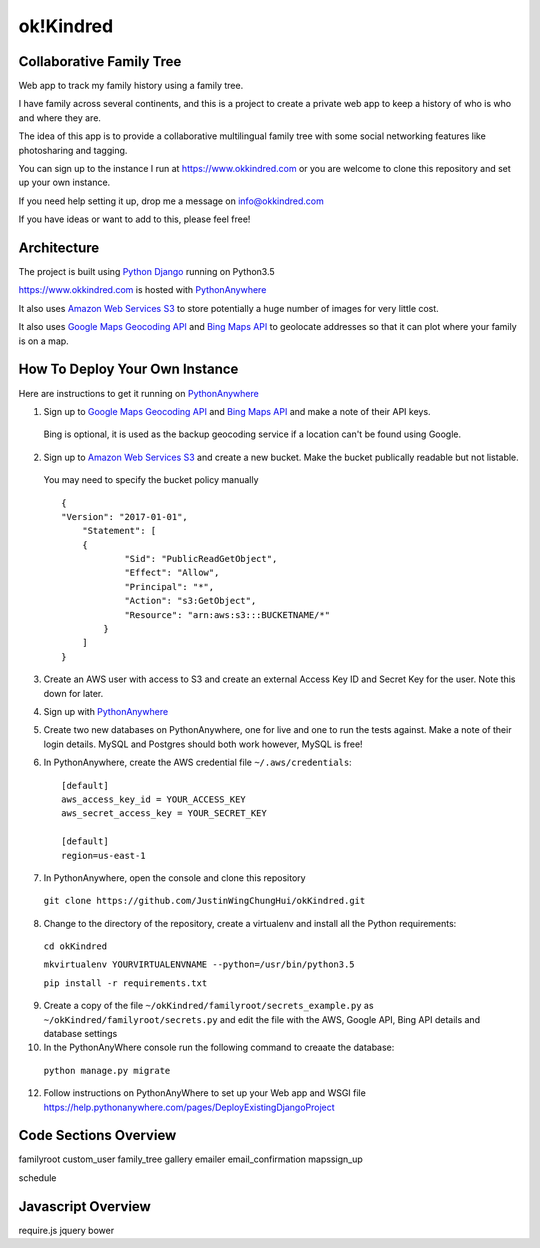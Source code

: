 ok!Kindred
============

Collaborative Family Tree
-------------------------
Web app to track my family history using a family tree.

I have family across several continents, and this is a project to create a private web app to keep a history of who is who and where they are.

The idea of this app is to provide a collaborative multilingual family tree with some social networking features like photosharing and tagging.

You can sign up to the instance I run at https://www.okkindred.com
or you are welcome to clone this repository and set up your own instance.  

If you need help setting it up, drop me a message on info@okkindred.com 


If you have ideas or want to add to this, please feel free!


Architecture
------------
The project is built using `Python Django <https://www.djangoproject.com/>`_ running on Python3.5

https://www.okkindred.com is hosted with `PythonAnywhere <https://www.PythonAnywhere.com/>`_  

It also uses `Amazon Web Services S3 <https://aws.amazon.com/s3/>`_  to store potentially a huge number of images for very little cost. 

It also uses `Google Maps Geocoding API <https://developers.google.com/maps/documentation/geocoding/start>`_ and `Bing Maps API <https://www.microsoft.com/maps/>`_ to geolocate addresses
so that it can plot where your family is on a map.



How To Deploy Your Own Instance
-------------------------------
Here are instructions to get it running on `PythonAnywhere <https://www.PythonAnywhere.com/>`_ 

1. Sign up to `Google Maps Geocoding API <https://developers.google.com/maps/documentation/geocoding/start>`_ and `Bing Maps API <https://www.microsoft.com/maps/>`_ and make a note of their API keys.

 Bing is optional, it is used as the backup geocoding service if a location can't be found using Google. 

2. Sign up to `Amazon Web Services S3 <https://aws.amazon.com/s3/>`_ and create a new bucket.  Make the bucket publically readable but not listable.  

 You may need to specify the bucket policy manually ::

    {
    "Version": "2017-01-01",
	"Statement": [
        {
                "Sid": "PublicReadGetObject",
                "Effect": "Allow",
                "Principal": "*",
                "Action": "s3:GetObject",
                "Resource": "arn:aws:s3:::BUCKETNAME/*"
            }
        ]
    }



3. Create an AWS user with access to S3 and create an external Access Key ID and Secret Key  for the user.  Note this down for later.

4. Sign up with `PythonAnywhere <https://www.PythonAnywhere.com/>`_  

5. Create two new databases on PythonAnywhere, one for live and one to run the tests against.  Make a note of their login details.  MySQL and Postgres should both work however, MySQL is free!

6. In PythonAnywhere, create the AWS credential file ``~/.aws/credentials``::

    [default]
    aws_access_key_id = YOUR_ACCESS_KEY
    aws_secret_access_key = YOUR_SECRET_KEY

    [default]
    region=us-east-1

7. In PythonAnywhere, open the console and clone this repository 
  
 ``git clone https://github.com/JustinWingChungHui/okKindred.git``

8. Change to the directory of the repository, create a virtualenv and install all the Python requirements: 

 ``cd okKindred``

 ``mkvirtualenv YOURVIRTUALENVNAME --python=/usr/bin/python3.5``

 ``pip install -r requirements.txt``

9. Create a copy of the file ``~/okKindred/familyroot/secrets_example.py`` as ``~/okKindred/familyroot/secrets.py`` and edit the file with the AWS, Google API, Bing API details and database settings

10. In the PythonAnyWhere console run the following command to creaate the database:

 ``python manage.py migrate``

12. Follow instructions on PythonAnyWhere to set up your Web app and WSGI file https://help.pythonanywhere.com/pages/DeployExistingDjangoProject


Code Sections Overview
----------------------

familyroot
custom_user
family_tree
gallery
emailer
email_confirmation
mapssign_up

schedule


Javascript Overview
-------------------
require.js
jquery
bower

